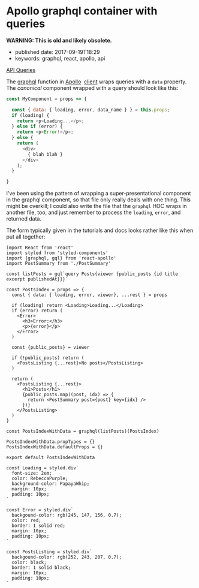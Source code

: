* Apollo graphql container with queries
  :PROPERTIES:
  :CUSTOM_ID: apollo-graphql-container-with-queries
  :END:

*WARNING: This is old and likely obsolete.*

- published date: 2017-09-19T18:29
- keywords: graphql, react, apollo, api

[[http://dev.apollodata.com/react/api-queries.html#graphql-query-data][API Queries]]

The [[http://dev.apollodata.com/react/api-graphql.html][graphql]] function in [[http://dev.apollodata.com/][Apollo]]  [[http://dev.apollodata.com/react/][client]] wraps queries with a =data= property. The /canonical/ component wrapped with a query should look like this:

#+BEGIN_SRC javascript
  const MyComponent = props => {

    const { data: { loading, error, data_name } } = this.props;
    if (loading) {
      return <p>Loading...</p>;
    } else if (error) {
      return <p>Error!</p>;
    } else {
      return (
        <div>
          { blah blah }
        </div>
      );
    }

  }
#+END_SRC

I've been using the pattern of wrapping a super-presentational component in the graphql component, so that file only really deals with one thing. This might be overkill; I could also write the file that the =graphql= HOC wraps in another file, too, and just remember to process the =loading=, =error=, and returned data.

The form typically given in the tutorials and docs looks rather like this when put all together:

#+BEGIN_SRC web
  import React from 'react'
  import styled from 'styled-components'
  import {graphql, gql} from 'react-apollo'
  import PostSummary from './PostSummary'

  const listPosts = gql`query Posts{viewer {public_posts {id title excerpt publishedAt}}}`

  const PostsIndex = props => {
    const { data: { loading, error, viewer}, ...rest } = props

    if (loading) return <Loading>Loading...</Loading>
    if (error) return (
      <Error>
        <h3>Error:</h3>
        <p>{error}</p>
      </Error>
    )

    const {public_posts} = viewer

    if (!public_posts) return (
      <PostsListing {...rest}>No posts</PostsListing>
    )

    return (
      <PostsListing {...rest}>
        <h1>Posts</h1>
        {public_posts.map((post, idx) => {
          return <PostSummary post={post} key={idx} />
        })}
      </PostsListing>
    )
  }

  const PostsIndexWithData = graphql(listPosts)(PostsIndex)

  PostsIndexWithData.propTypes = {}
  PostsIndexWithData.defaultProps = {}

  export default PostsIndexWithData

  const Loading = styled.div`
    font-size: 2em;
    color: RebeccaPurple;
    background-color: PapayaWhip;
    margin: 10px;
    padding: 10px;
  `

  const Error = styled.div`
    backgound-color: rgb(245, 147, 156, 0.7);
    color: red;
    border: 1 solid red;
    margin: 10px;
    padding: 10px;
  `

  const PostsListing = styled.div`
    backgound-color: rgb(252, 243, 207, 0.7);
    color: black;
    border: 1 solid black;
    margin: 10px;
    padding: 10px;
  `
#+END_SRC
